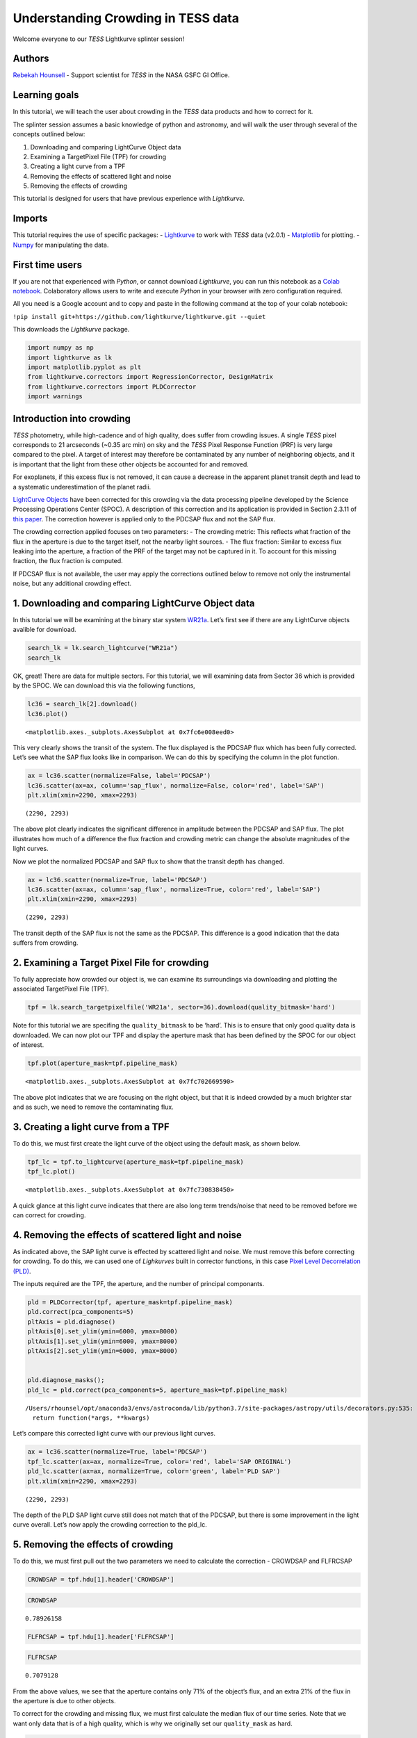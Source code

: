 Understanding Crowding in TESS data
===================================

Welcome everyone to our *TESS* Lightkurve splinter session!

Authors
-------

`Rebekah
Hounsell <https://heasarc.gsfc.nasa.gov/docs/tess/helpdesk.html>`__ -
Support scientist for *TESS* in the NASA GSFC GI Office.

Learning goals
--------------

In this tutorial, we will teach the user about crowding in the *TESS*
data products and how to correct for it.

The splinter session assumes a basic knowledge of python and astronomy,
and will walk the user through several of the concepts outlined below:

1. Downloading and comparing LightCurve Object data
2. Examining a TargetPixel File (TPF) for crowding
3. Creating a light curve from a TPF
4. Removing the effects of scattered light and noise
5. Removing the effects of crowding

This tutorial is designed for users that have previous experience with
*Lightkurve*.

Imports
-------

This tutorial requires the use of specific packages: -
`Lightkurve <https://docs.lightkurve.org/index.html>`__ to work with
*TESS* data (v2.0.1) - `Matplotlib <https://matplotlib.org/>`__ for
plotting. - `Numpy <https://numpy.org>`__ for manipulating the data.

First time users
----------------

If you are not that experienced with *Python*, or cannot download
*Lightkurve*, you can run this notebook as a `Colab
notebook <https://colab.research.google.com/notebooks/intro.ipynb?utm_source=scs-index>`__.
Colaboratory allows users to write and execute *Python* in your browser
with zero configuration required.

All you need is a Google account and to copy and paste in the following
command at the top of your colab notebook:

``!pip install git+https://github.com/lightkurve/lightkurve.git --quiet``

This downloads the *Lightkurve* package.

.. code:: ipython3

    import numpy as np
    import lightkurve as lk
    import matplotlib.pyplot as plt
    from lightkurve.correctors import RegressionCorrector, DesignMatrix
    from lightkurve.correctors import PLDCorrector
    import warnings

Introduction into crowding
--------------------------

*TESS* photometry, while high-cadence and of high quality, does suffer
from crowding issues. A single *TESS* pixel corresponds to 21 arcseconds
(~0.35 arc min) on sky and the *TESS* Pixel Response Function (PRF) is
very large compared to the pixel. A target of interest may therefore be
contaminated by any number of neighboring objects, and it is important
that the light from these other objects be accounted for and removed.

For exoplanets, if this excess flux is not removed, it can cause a
decrease in the apparent planet transit depth and lead to a systematic
underestimation of the planet radii.

`LightCurve
Objects <https://docs.lightkurve.org/tutorials/1-getting-started/what-are-lightcurve-objects.html>`__
have been corrected for this crowding via the data processing pipeline
developed by the Science Processing Operations Center (SPOC). A
description of this correction and its application is provided in
Section 2.3.11 of `this
paper <https://iopscience.iop.org/article/10.1086/667698/pdf>`__. The
correction however is applied only to the PDCSAP flux and not the SAP
flux.

The crowding correction applied focuses on two parameters: - The
crowding metric: This reflects what fraction of the flux in the aperture
is due to the target itself, not the nearby light sources. - The flux
fraction: Similar to excess flux leaking into the aperture, a fraction
of the PRF of the target may not be captured in it. To account for this
missing fraction, the flux fraction is computed.

If PDCSAP flux is not available, the user may apply the corrections
outlined below to remove not only the instrumental noise, but any
additional crowding effect.

1. Downloading and comparing LightCurve Object data
---------------------------------------------------

In this tutorial we will be examining at the binary star system
`WR21a <https://en.wikipedia.org/wiki/WR_21a>`__. Let’s first see if
there are any LightCurve objects avalible for download.

.. code:: ipython3

    search_lk = lk.search_lightcurve("WR21a")
    search_lk




.. raw:: html

    SearchResult containing 4 data products.
    
    <table id="table140492139049616">
    <thead><tr><th>#</th><th>mission</th><th>year</th><th>author</th><th>exptime</th><th>target_name</th><th>distance</th></tr></thead>
    <thead><tr><th></th><th></th><th></th><th></th><th>s</th><th></th><th>arcsec</th></tr></thead>
    <tr><td>0</td><td>TESS Sector 09</td><td>2019</td><td><a href='https://archive.stsci.edu/hlsp/qlp'>QLP</a></td><td>1800</td><td>464570167</td><td>0.0</td></tr>
    <tr><td>1</td><td>TESS Sector 10</td><td>2019</td><td><a href='https://archive.stsci.edu/hlsp/qlp'>QLP</a></td><td>1800</td><td>464570167</td><td>0.0</td></tr>
    <tr><td>2</td><td>TESS Sector 36</td><td>2021</td><td><a href='https://heasarc.gsfc.nasa.gov/docs/tess/pipeline.html'>SPOC</a></td><td>120</td><td>464570167</td><td>0.0</td></tr>
    <tr><td>3</td><td>TESS Sector 37</td><td>2021</td><td><a href='https://heasarc.gsfc.nasa.gov/docs/tess/pipeline.html'>SPOC</a></td><td>120</td><td>464570167</td><td>0.0</td></tr>
    </table>



OK, great! There are data for multiple sectors. For this tutorial, we
will examining data from Sector 36 which is provided by the SPOC. We can
download this via the following functions,

.. code:: ipython3

    lc36 = search_lk[2].download()
    lc36.plot()




.. parsed-literal::

    <matplotlib.axes._subplots.AxesSubplot at 0x7fc6e008eed0>




.. image:: output_9_1.png


This very clearly shows the transit of the system. The flux displayed is
the PDCSAP flux which has been fully corrected. Let’s see what the SAP
flux looks like in comparison. We can do this by specifying the column
in the plot function.

.. code:: ipython3

    ax = lc36.scatter(normalize=False, label='PDCSAP')
    lc36.scatter(ax=ax, column='sap_flux', normalize=False, color='red', label='SAP')
    plt.xlim(xmin=2290, xmax=2293)




.. parsed-literal::

    (2290, 2293)




.. image:: output_11_1.png


The above plot clearly indicates the significant difference in amplitude
between the PDCSAP and SAP flux. The plot illustrates how much of a
difference the flux fraction and crowding metric can change the absolute
magnitudes of the light curves.

Now we plot the normalized PDCSAP and SAP flux to show that the transit
depth has changed.

.. code:: ipython3

    ax = lc36.scatter(normalize=True, label='PDCSAP')
    lc36.scatter(ax=ax, column='sap_flux', normalize=True, color='red', label='SAP')
    plt.xlim(xmin=2290, xmax=2293)




.. parsed-literal::

    (2290, 2293)




.. image:: output_13_1.png


The transit depth of the SAP flux is not the same as the PDCSAP. This
difference is a good indication that the data suffers from crowding.

2. Examining a Target Pixel File for crowding
---------------------------------------------

To fully appreciate how crowded our object is, we can examine its
surroundings via downloading and plotting the associated TargetPixel
File (TPF).

.. code:: ipython3

    tpf = lk.search_targetpixelfile('WR21a', sector=36).download(quality_bitmask='hard')

Note for this tutorial we are specifing the ``quality_bitmask`` to be
‘hard’. This is to ensure that only good quality data is downloaded. We
can now plot our TPF and display the aperture mask that has been defined
by the SPOC for our object of interest.

.. code:: ipython3

    tpf.plot(aperture_mask=tpf.pipeline_mask)




.. parsed-literal::

    <matplotlib.axes._subplots.AxesSubplot at 0x7fc702669590>




.. image:: output_18_1.png


The above plot indicates that we are focusing on the right object, but
that it is indeed crowded by a much brighter star and as such, we need
to remove the contaminating flux.

3. Creating a light curve from a TPF
------------------------------------

To do this, we must first create the light curve of the object using the
default mask, as shown below.

.. code:: ipython3

    tpf_lc = tpf.to_lightcurve(aperture_mask=tpf.pipeline_mask)
    tpf_lc.plot()




.. parsed-literal::

    <matplotlib.axes._subplots.AxesSubplot at 0x7fc730838450>




.. image:: output_20_1.png


A quick glance at this light curve indicates that there are also long
term trends/noise that need to be removed before we can correct for
crowding.

4. Removing the effects of scattered light and noise
----------------------------------------------------

As indicated above, the SAP light curve is effected by scattered light
and noise. We must remove this before correcting for crowding. To do
this, we can used one of *Lighkurves* built in corrector functions, in
this case `Pixel Level Decorrelation
(PLD) <https://docs.lightkurve.org/tutorials/2-creating-light-curves/2-3-k2-pldcorrector.html>`__.

The inputs required are the TPF, the aperture, and the number of
principal componants.

.. code:: ipython3

    pld = PLDCorrector(tpf, aperture_mask=tpf.pipeline_mask)
    pld.correct(pca_components=5)
    pltAxis = pld.diagnose()
    pltAxis[0].set_ylim(ymin=6000, ymax=8000)
    pltAxis[1].set_ylim(ymin=6000, ymax=8000)
    pltAxis[2].set_ylim(ymin=6000, ymax=8000)
    
    
    pld.diagnose_masks();
    pld_lc = pld.correct(pca_components=5, aperture_mask=tpf.pipeline_mask)


.. parsed-literal::

    /Users/rhounsel/opt/anaconda3/envs/astroconda/lib/python3.7/site-packages/astropy/utils/decorators.py:535: LightkurveDeprecationWarning: "aperture_mask" was deprecated in version 2.0 and will be removed in a future version. 
      return function(*args, **kwargs)



.. image:: output_23_1.png



.. image:: output_23_2.png


Let’s compare this corrected light curve with our previous light curves.

.. code:: ipython3

    ax = lc36.scatter(normalize=True, label='PDCSAP')
    tpf_lc.scatter(ax=ax, normalize=True, color='red', label='SAP ORIGINAL')
    pld_lc.scatter(ax=ax, normalize=True, color='green', label='PLD SAP')
    plt.xlim(xmin=2290, xmax=2293)




.. parsed-literal::

    (2290, 2293)




.. image:: output_25_1.png


The depth of the PLD SAP light curve still does not match that of the
PDCSAP, but there is some improvement in the light curve overall. Let’s
now apply the crowding correction to the pld_lc.

5. Removing the effects of crowding
-----------------------------------

To do this, we must first pull out the two parameters we need to
calculate the correction - CROWDSAP and FLFRCSAP

.. code:: ipython3

    CROWDSAP = tpf.hdu[1].header['CROWDSAP']

.. code:: ipython3

    CROWDSAP




.. parsed-literal::

    0.78926158



.. code:: ipython3

    FLFRCSAP = tpf.hdu[1].header['FLFRCSAP']

.. code:: ipython3

    FLFRCSAP




.. parsed-literal::

    0.7079128



From the above values, we see that the aperture contains only 71% of the
object’s flux, and an extra 21% of the flux in the aperture is due to
other objects.

To correct for the crowding and missing flux, we must first calculate
the median flux of our time series. Note that we want only data that is
of a high quality, which is why we originally set our ``quality_mask``
as hard.

.. code:: ipython3

    median_flux = np.median(pld_lc.flux.value)

The excess flux in the aperture is then calculated as (1-CROWDSAP) times
the median flux

.. code:: ipython3

    excess_flux = (1-CROWDSAP)*median_flux

This excess flux must then be subtracted from the time series data

.. code:: ipython3

    flux_removed = pld_lc.flux.value  - excess_flux

This residual flux, however, does not account for the flux of our object
outside of the aperture, as such there is one more correction to apply -
FLFRCSA.

.. code:: ipython3

    flux_corr = flux_removed/FLFRCSAP

The uncertainties on this flux are also now altered to be

.. code:: ipython3

    flux_err_corr = pld_lc.flux_err.value/FLFRCSAP

We can now convert this into a LightCurve Object again via the following

.. code:: ipython3

    lc_corr = lk.LightCurve(time=tpf.time.value, flux=flux_corr, flux_err=flux_err_corr)

Let’s plot and compare to our previous light curves.

.. code:: ipython3

    ax = lc36.scatter(normalize=True, label='PDCSAP')
    tpf_lc.scatter(ax=ax, normalize=True, color='red', label='SAP ORIGINAL', alpha=0.5)
    pld_lc.scatter(ax=ax, normalize=True, color='green', label='PLD SAP', alpha=0.5)
    lc_corr.scatter(ax=ax, normalize=True, color='blue', label='PLD SAP CORR', alpha=0.5)
    plt.xlim(xmin=2290, xmax=2293)




.. parsed-literal::

    (2290, 2293)




.. image:: output_45_1.png


.. code:: ipython3

    np.nanmedian(lc_corr.flux.value)




.. parsed-literal::

    8574.747152437736



The corrected light curve is now significantly closer to that of the
PLDSAP light curve. There are still some minor descrpancies, but these
are are realated primarily to the removal of noise. Adjustments in the
noise removal procedure applied to the SAP light curve can further
improve this reduction.

Let’s try another method - the CBV corrector.

CBVCorrector
------------

.. code:: ipython3

    from lightkurve.correctors import CBVCorrector
    cbvCorrector = CBVCorrector(tpf_lc)
    cbvCorrector.cbvs




.. parsed-literal::

    [TESS CBVs, Sector.Camera.CCD : 36.3.1, CBVType : SingleScale, nCBVS : 16,
     TESS CBVs, Sector.Camera.CCD : 36.3.1, CBVType.Band: MultiScale.1, nCBVs : 8,
     TESS CBVs, Sector.Camera.CCD : 36.3.1, CBVType.Band: MultiScale.2, nCBVs : 8,
     TESS CBVs, Sector.Camera.CCD : 36.3.1, CBVType.Band: MultiScale.3, nCBVs : 8,
     TESS CBVs, Sector.Camera.CCD : 36.3.1, CBVType : Spike, nCBVS : 6]



.. code:: ipython3

    # Select which CBVs to use in the correction
    cbv_type = ['SingleScale', 'Spike']
    cbv_indices = [np.arange(1,9), 'ALL']
    # Perform the correction
    cbvCorrector.correct_gaussian_prior(cbv_type=cbv_type, cbv_indices=cbv_indices, alpha=1e-4)
    cbvCorrector.diagnose();



.. image:: output_49_0.png


Let’s check to see if we have over or underfit the data.

.. code:: ipython3

    with warnings.catch_warnings():
        # ignore "RuntimeWarning"
        warnings.simplefilter("ignore", RuntimeWarning)
        cbvCorrector.goodness_metric_scan_plot(cbv_type=cbv_type, cbv_indices=cbv_indices);



.. image:: output_51_0.png


We might be slightly overfitting, so let’s adjust our alpha.

.. code:: ipython3

    cbvCorrector.correct_gaussian_prior(cbv_type=cbv_type, cbv_indices=cbv_indices, alpha=1e-1)
    cbvCorrector.diagnose();



.. image:: output_53_0.png


Now we can apply the crowding corrections.

.. code:: ipython3

    # Perform the FF and CM corrections
    median_flux = np.median(cbvCorrector.corrected_lc.flux.value)
    excess_flux = (1-CROWDSAP)*median_flux
    flux_removed = cbvCorrector.corrected_lc.flux.value  - excess_flux
    flux_corr = flux_removed/FLFRCSAP
    flux_err_corr = cbvCorrector.corrected_lc.flux_err.value/FLFRCSAP
    lc_cbv_corr = lk.LightCurve(time=tpf.time.value, flux=flux_corr, flux_err=flux_err_corr)

We can now compare to the PDCSAP and SAP light curves.

.. code:: ipython3

    ax = tpf_lc.scatter(normalize=True, color='red', label='SAP ORIGINAL')
    lc36.scatter(ax=ax, normalize=True, label='PDCSAP')
    lc_cbv_corr.scatter(ax=ax, normalize=True, color='cyan', label='CBV Corrected', alpha=0.5)
    plt.xlim(xmin=2290, xmax=2293);



.. image:: output_57_0.png


Finally, we can compare our PLD and CBV corrected light curves.

.. code:: ipython3

    ax = lc36.scatter(normalize=True, label='PDCSAP')
    lc_cbv_corr.scatter(ax=ax, normalize=True, color='cyan', label='CBV Corrected')
    lc_corr.scatter(ax=ax, normalize=True, color='blue', label='PLD SAP CORR', alpha = 0.5)
    plt.title('Comparing PLD correction to CBV Correction')
    plt.xlim(xmin=2290, xmax=2293);



.. image:: output_59_0.png


The CBV light curve might be a better match to the PDCSAP.
